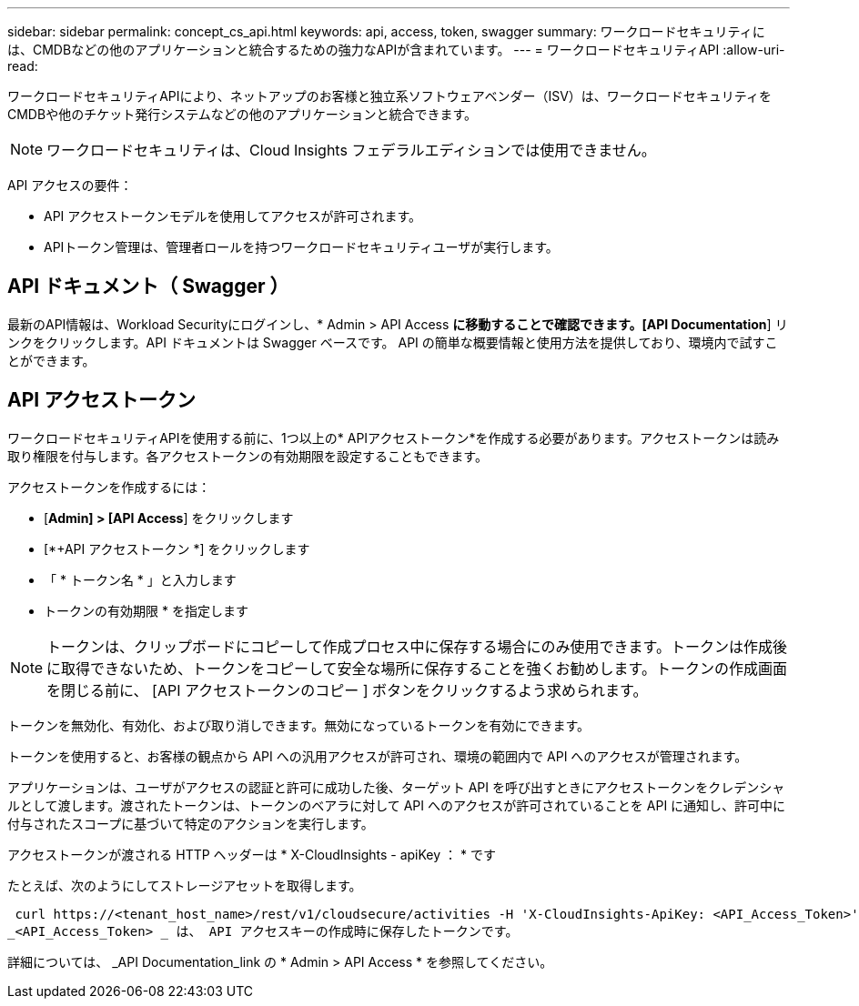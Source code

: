 ---
sidebar: sidebar 
permalink: concept_cs_api.html 
keywords: api, access, token, swagger 
summary: ワークロードセキュリティには、CMDBなどの他のアプリケーションと統合するための強力なAPIが含まれています。 
---
= ワークロードセキュリティAPI
:allow-uri-read: 


[role="lead"]
ワークロードセキュリティAPIにより、ネットアップのお客様と独立系ソフトウェアベンダー（ISV）は、ワークロードセキュリティをCMDBや他のチケット発行システムなどの他のアプリケーションと統合できます。


NOTE: ワークロードセキュリティは、Cloud Insights フェデラルエディションでは使用できません。

API アクセスの要件：

* API アクセストークンモデルを使用してアクセスが許可されます。
* APIトークン管理は、管理者ロールを持つワークロードセキュリティユーザが実行します。




== API ドキュメント（ Swagger ）

最新のAPI情報は、Workload Securityにログインし、* Admin > API Access *に移動することで確認できます。[API Documentation*] リンクをクリックします。API ドキュメントは Swagger ベースです。 API の簡単な概要情報と使用方法を提供しており、環境内で試すことができます。



== API アクセストークン

ワークロードセキュリティAPIを使用する前に、1つ以上の* APIアクセストークン*を作成する必要があります。アクセストークンは読み取り権限を付与します。各アクセストークンの有効期限を設定することもできます。

アクセストークンを作成するには：

* [*Admin] > [API Access*] をクリックします
* [*+API アクセストークン *] をクリックします
* 「 * トークン名 * 」と入力します
* トークンの有効期限 * を指定します



NOTE: トークンは、クリップボードにコピーして作成プロセス中に保存する場合にのみ使用できます。トークンは作成後に取得できないため、トークンをコピーして安全な場所に保存することを強くお勧めします。トークンの作成画面を閉じる前に、 [API アクセストークンのコピー ] ボタンをクリックするよう求められます。

トークンを無効化、有効化、および取り消しできます。無効になっているトークンを有効にできます。

トークンを使用すると、お客様の観点から API への汎用アクセスが許可され、環境の範囲内で API へのアクセスが管理されます。

アプリケーションは、ユーザがアクセスの認証と許可に成功した後、ターゲット API を呼び出すときにアクセストークンをクレデンシャルとして渡します。渡されたトークンは、トークンのベアラに対して API へのアクセスが許可されていることを API に通知し、許可中に付与されたスコープに基づいて特定のアクションを実行します。

アクセストークンが渡される HTTP ヘッダーは * X-CloudInsights - apiKey ： * です

たとえば、次のようにしてストレージアセットを取得します。

 curl https://<tenant_host_name>/rest/v1/cloudsecure/activities -H 'X-CloudInsights-ApiKey: <API_Access_Token>'
_<API_Access_Token> _ は、 API アクセスキーの作成時に保存したトークンです。

詳細については、 _API Documentation_link の * Admin > API Access * を参照してください。
